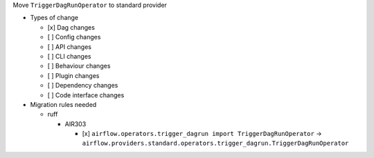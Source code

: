 Move ``TriggerDagRunOperator`` to standard provider

* Types of change

  * [x] Dag changes
  * [ ] Config changes
  * [ ] API changes
  * [ ] CLI changes
  * [ ] Behaviour changes
  * [ ] Plugin changes
  * [ ] Dependency changes
  * [ ] Code interface changes

* Migration rules needed

  * ruff

    * AIR303

      * [x] ``airflow.operators.trigger_dagrun import TriggerDagRunOperator`` → ``airflow.providers.standard.operators.trigger_dagrun.TriggerDagRunOperator``
